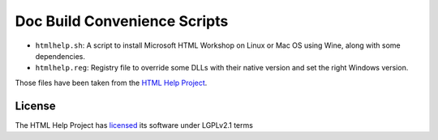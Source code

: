 Doc Build Convenience Scripts
=============================

* ``htmlhelp.sh``: A script to install Microsoft HTML Workshop on Linux or Mac OS using Wine, along with some dependencies.
* ``htmlhelp.reg``: Registry file to override some DLLs with their native version and set the right Windows version.

Those files have been taken from the `HTML Help Project`_.

License
-------

The HTML Help Project has licensed_ its software under LGPLv2.1 terms

.. _HTML Help Project: http://code.google.com/p/htmlhelp/wiki/HHW4Wine
.. _licensed: https://code.google.com/p/htmlhelp/source/browse/trunk/pyhtmlhelp/COPYING
